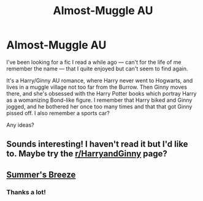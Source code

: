 #+TITLE: Almost-Muggle AU

* Almost-Muggle AU
:PROPERTIES:
:Author: remsed777
:Score: 4
:DateUnix: 1502483809.0
:DateShort: 2017-Aug-12
:FlairText: Fic Search
:END:
I've been looking for a fic I read a while ago --- can't for the life of me remember the name --- that I quite enjoyed but can't seem to find again.

It's a Harry/Ginny AU romance, where Harry never went to Hogwarts, and lives in a muggle village not too far from the Burrow. Then Ginny moves there, and she's obsessed with the Harry Potter books which portray Harry as a womanizing Bond-like figure. I remember that Harry biked and Ginny jogged, and he bothered her once too many times and that that got Ginny pissed off. I also remember a sports car?

Any ideas?


** Sounds interesting! I haven't read it but I'd like to. Maybe try the [[/r/HarryandGinny][r/HarryandGinny]] page?
:PROPERTIES:
:Author: Whapples
:Score: 2
:DateUnix: 1502490050.0
:DateShort: 2017-Aug-12
:END:


** [[https://www.fanfiction.net/s/7103775/1/Summer-s-Breeze][Summer's Breeze]]
:PROPERTIES:
:Author: goodlife23
:Score: 2
:DateUnix: 1502491972.0
:DateShort: 2017-Aug-12
:END:

*** Thanks a lot!
:PROPERTIES:
:Author: remsed777
:Score: 1
:DateUnix: 1502516216.0
:DateShort: 2017-Aug-12
:END:
